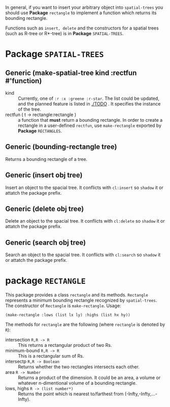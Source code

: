 
In general, if you want to insert your arbitrary object into =spatial-trees= you should
use *Package* =rectangle= to implement a function which returns its
bounding rectangle.

Functions such as =insert, delete= and the constructors for a spatial
trees (such as R-tree or R*-tree) is in *Package* =SPATIAL-TREES=.



* Package =SPATIAL-TREES=

** Generic (make-spatial-tree kind :rectfun #'function)

+ kind :: Currently, one of =:r :x :greene :r-star=. The list could be
          updated, and the planned feature is listed in [[./TODO]] . It specifies the instance of
          the tree.
+ rectfun ( t -> rectangle:rectangle ) :: a function that *must* return a
     bounding rectangle. In order to create a rectangle in a
     user-defined =rectfun=, use =make-rectangle= exported by *Package* =RECTANGLES=.

** Generic (bounding-rectangle tree)

Returns a bounding rectangle of a tree.

** Generic (insert obj tree)

Insert an object to the spacial tree.
It conflicts with =cl:insert= so =shadow= it or attatch the package prefix.

** Generic (delete obj tree)

Delete an object to the spacial tree.
It conflicts with =cl:delete= so =shadow= it or attatch the package prefix.

** Generic (search obj tree)

Search an object to the spacial tree.
It conflicts with =cl:search= so =shadow= it or attatch the package prefix.

* package =RECTANGLE=

This package provides a class =rectangle= and its methods.
=Rectangle= represents a minimum bounding
rectangle recognized by =spatial-trees=.
The constructor of =Rectangle= is =make-rectangle=. Usage:

: (make-rectangle :lows (list lx ly) :highs (list hx hy))

The methods for =rectangle= are the following (where =rectangle= is
denoted by =R=):

+ intersection =R,R -> R= :: This returns a rectangular product of two Rs.
+ minimum-bound =R,R -> R= :: This is a rectangular sum of Rs.
+ intersectp =R,R -> Boolean= :: Returns whether the two rectangles
     intersects each other.
+ area =R -> Number= :: Returns a product of the dimension. It could
     be an area, a volume or whatever n-dimentional volume of a
     bounding rectangle.
+ lows, highs =R -> (list number*)= :: Returns the point which is
     nearest to/farthest from (-Infty,-Infty,...-Infty).




